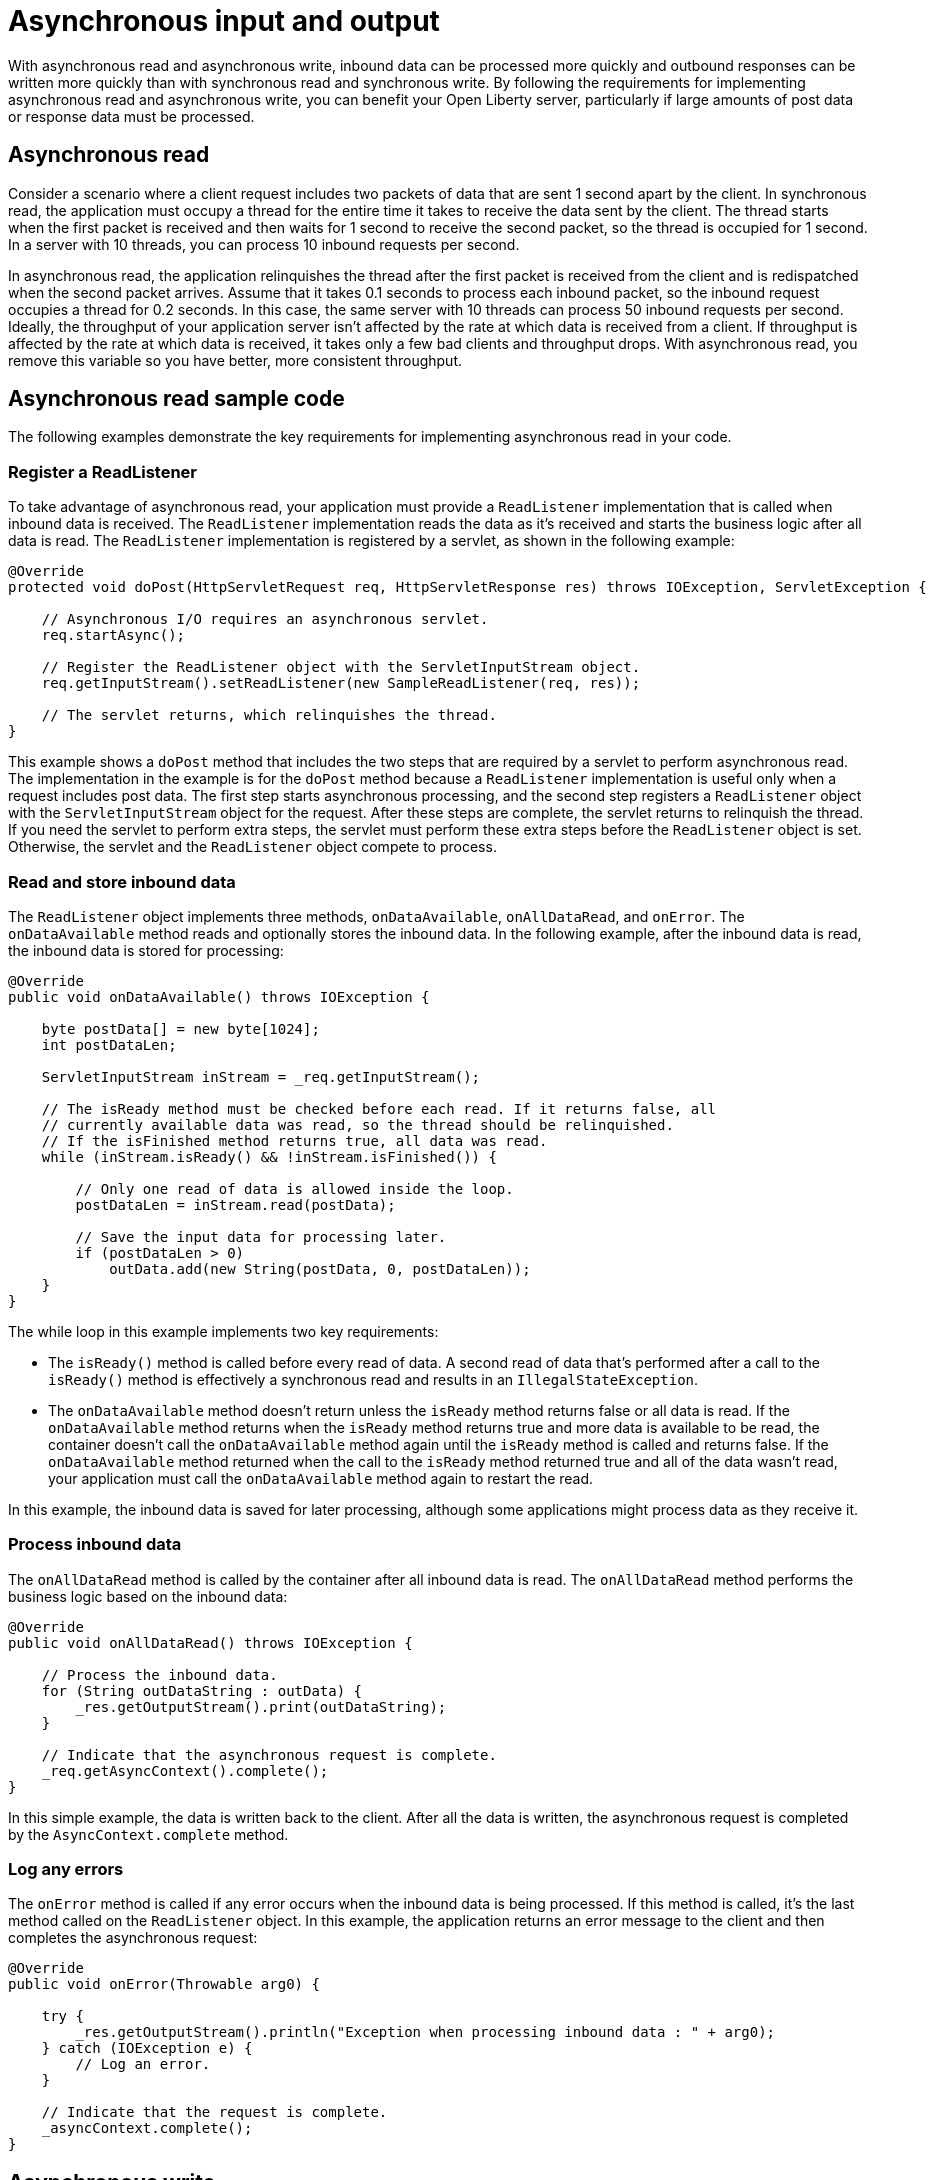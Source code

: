 // Copyright (c) 2021 IBM Corporation and others.
// Licensed under Creative Commons Attribution-NoDerivatives
// 4.0 International (CC BY-ND 4.0)
//   https://creativecommons.org/licenses/by-nd/4.0/
//
// Contributors:
//     IBM Corporation
//
//
:page-description:
:seo-title:
:seo-description:
:page-layout: general-reference
:page-type: general
= Asynchronous input and output

With asynchronous read and asynchronous write, inbound data can be processed more quickly and outbound responses can be written more quickly than with synchronous read and synchronous write.
By following the requirements for implementing asynchronous read and asynchronous write, you can benefit your Open Liberty server, particularly if large amounts of post data or response data must be processed.

== Asynchronous read
Consider a scenario where a client request includes two packets of data that are sent 1 second apart by the client.
In synchronous read, the application must occupy a thread for the entire time it takes to receive the data sent by the client.
The thread starts when the first packet is received and then waits for 1 second to receive the second packet, so the thread is occupied for 1 second.
In a server with 10 threads, you can process 10 inbound requests per second.

In asynchronous read, the application relinquishes the thread after the first packet is received from the client and is redispatched when the second packet arrives.
Assume that it takes 0.1 seconds to process each inbound packet, so the inbound request occupies a thread for 0.2 seconds.
In this case, the same server with 10 threads can process 50 inbound requests per second.
Ideally, the throughput of your application server isn't affected by the rate at which data is received from a client.
If throughput is affected by the rate at which data is received, it takes only a few bad clients and throughput drops.
With asynchronous read, you remove this variable so you have better, more consistent throughput.

== Asynchronous read sample code
The following examples demonstrate the key requirements for implementing asynchronous read in your code.


=== Register a ReadListener
To take advantage of asynchronous read, your application must provide a `ReadListener` implementation that is called when inbound data is received.
The `ReadListener` implementation reads the data as it's received and starts the business logic after all data is read.
The `ReadListener` implementation is registered by a servlet, as shown in the following example:

[source,java]
----
@Override
protected void doPost(HttpServletRequest req, HttpServletResponse res) throws IOException, ServletException {

    // Asynchronous I/O requires an asynchronous servlet.
    req.startAsync();

    // Register the ReadListener object with the ServletInputStream object.
    req.getInputStream().setReadListener(new SampleReadListener(req, res));

    // The servlet returns, which relinquishes the thread.
}
----

This example shows a `doPost` method that includes the two steps that are required by a servlet to perform asynchronous read.
The implementation in the example is for the `doPost` method because a `ReadListener` implementation is useful only when a request includes post data.
The first step starts asynchronous processing, and the second step registers a `ReadListener` object with the `ServletInputStream` object for the request.
After these steps are complete, the servlet returns to relinquish the thread.
If you need the servlet to perform extra steps, the servlet must perform these extra steps before the `ReadListener` object is set.
Otherwise, the servlet and the `ReadListener` object compete to process.

=== Read and store inbound data
The `ReadListener` object implements three methods, `onDataAvailable`, `onAllDataRead`, and `onError`.
The `onDataAvailable` method reads and optionally stores the inbound data.
In the following example, after the inbound data is read, the inbound data is stored for processing:

[source,java]
----
@Override
public void onDataAvailable() throws IOException {

    byte postData[] = new byte[1024];
    int postDataLen;

    ServletInputStream inStream = _req.getInputStream();

    // The isReady method must be checked before each read. If it returns false, all
    // currently available data was read, so the thread should be relinquished.
    // If the isFinished method returns true, all data was read.
    while (inStream.isReady() && !inStream.isFinished()) {

        // Only one read of data is allowed inside the loop.
        postDataLen = inStream.read(postData);

        // Save the input data for processing later.
        if (postDataLen > 0)
            outData.add(new String(postData, 0, postDataLen));
    }
}
----

The while loop in this example implements two key requirements:

* The `isReady()` method is called before every read of data.
A second read of data that's performed after a call to the `isReady()` method is effectively a synchronous read and results in an `IllegalStateException`.
* The `onDataAvailable` method doesn't return unless the `isReady` method returns false or all data is read.
If the `onDataAvailable` method returns when the `isReady` method returns true and more data is available to be read, the container doesn't call the `onDataAvailable` method again until the `isReady` method is called and returns false.
If the `onDataAvailable` method returned when the call to the `isReady` method returned true and all of the data wasn't read, your application must call the `onDataAvailable` method again to restart the read.

In this example, the inbound data is saved for later processing, although some applications might process data as they receive it.

=== Process inbound data
The `onAllDataRead` method is called by the container after all inbound data is read.
The `onAllDataRead` method performs the business logic based on the inbound data:

[#readlistener-onalldataread]
[source,java]
----
@Override
public void onAllDataRead() throws IOException {

    // Process the inbound data.
    for (String outDataString : outData) {
        _res.getOutputStream().print(outDataString);
    }

    // Indicate that the asynchronous request is complete.
    _req.getAsyncContext().complete();
}
----

In this simple example, the data is written back to the client.
After all the data is written, the asynchronous request is completed by the `AsyncContext.complete` method.

=== Log any errors
The `onError` method is called if any error occurs when the inbound data is being processed.
If this method is called, it's the last method called on the `ReadListener` object.
In this example, the application returns an error message to the client and then completes the asynchronous request:

[source,java]
----
@Override
public void onError(Throwable arg0) {

    try {
        _res.getOutputStream().println("Exception when processing inbound data : " + arg0);
    } catch (IOException e) {
        // Log an error.
    }

    // Indicate that the request is complete.
    _asyncContext.complete();
}
----

== Asynchronous write
Asynchronous write is similar to asynchronous read, but asynchronous write is used for sending responses to the client.
Assume that a response is sent in two packets.
The first packet is sent to the client immediately, but the second packet can be sent only after the client acknowledges that the first packet was received.
In synchronous write, a thread is occupied while it waits for the client to acknowledge receipt of data.
But in asynchronous write, a thread isn't occupied while it waits for the client to acknowledge receipt of data.
As a result, throughput can be increased because a thread isn't held to wait for the client to acknowledge receipt of data.
Asynchronous write can be less useful than asynchronous read because your servlet and HTTP implementation might effectively perform the work of asynchronous writing.
Your application can write as much as it needs, and the underlying implementation might buffer the response and send it asynchronously.

== Asynchronous write sample code
The following examples show the key requirements for how you might implement asynchronous write in your code.
In most applications, asynchronous read and asynchronous write are combined.
In the previous asynchronous example code, <<readlistener-onalldataread,the ReadListener.onAllDataRead method>> registers the `WriteListener` object and provides the response data to the `WriteListener` object on its constructor.

=== Register a WriteListener
To use asynchronous write, your application must provide a `WriteListener` implementation, which is called when response data can be sent without blocking.
The `WriteListener` implementation is registered by a servlet, as shown in the following example:

[source,java]
----
@Override
protected void service(HttpServletRequest req, HttpServletResponse res) throws IOException, ServletException {

    // Asynchronous I/O requires an asynchronous servlet.
    req.startAsync();

    // Register the WriteListener object with the ServletOuputStream object.
    res.getOutputStream().setWriteListener(new SampleWriteListener(req, res, 200));

    // The servlet returns, which relinquishes the thread.
}
----

This example shows a `service` method that includes the two steps that are required to perform asynchronous write.
In this example, the `service` method is acceptable because a `WriteListener` object can be used for any inbound method, for example, the `doPost` method.
The first step starts asynchronous processing, and the second step registers a `WriteListener` object with the `ServletOutputStream` object for the request.
After these steps are complete, the servlet returns to relinquish the thread.
If you need the servlet to perform extra steps, the servlet must perform these extra steps before the `WriteListener` object is set.
Otherwise, the servlet and the `WriteListener` object compete to process.

=== Write an outbound response
The `WriteListener` object implements two methods, `onWritePossible` and `onError`.
The `onWritePossible` method is responsible for writing outbound responses:

[source,java]
----
public void onWritePossible() throws IOException {

    ServletOutputStream outStream = _res.getOutputStream();

    // Write each line of data, checking the isReady method before each write.
    while (outStream.isReady() && _numWritesRemaining > 0) {
        _numWritesDone++;
        _numWritesRemaining--;
        outStream.println(_asyncEvents + "." + _numWritesDone + _outData);
    }

    if (_numWritesRemaining == 0) {
        // If all data was written, complete the asynchronous request.
        _req.getAsyncContext().complete();
    } else {
        // The isReady method returned false before all data was written.
        _asyncEvents++;
    }
}
----

The `onWritePossible` method implements three key requirements:

* The `isReady` method is called before every write of data.
A second write of data that's performed after a call to the `isReady` method is effectively a synchronous write and results in an `IllegalStateException`.
* The `onWritePossible` method doesn't return unless the `isReady` method returns false or all data is written.
If the `onWritePossible` method returns when the `isReady` method returns true and more data must be written, the container doesn't call the `onWritePossible` method again until the `isReady` method is called and returns false.
One effect of this requirement is that all of the response data must be available before the `WriteListener` object is registered.
If all of the response data isn't available, the `onWritePossible` method must return when the `isReady` method is true even though some response data wasn't written.
* The `AsyncContext.complete` method is called to end the asynchronous request after all data is written.
An equivalent to the `onAllDataRead` method of the `ReadListener` object doesn't exist for the `WriteListener` object because only your application knows when all response data is written.

One effect of this second requirement is that all of the response data must be available before the `WriteListener` object is registered. If the response data isn't available before the `WriteListener` object is registered, the method needs to return when the `isReady` method is true even though some of the response data wasn't written. One option in this case is for the application to call the `onWritePossible` method, although you must ensure that two threads aren't running the `onWritePossible` method at the same time.

The `onError` method is called if any error occurs when the response data is being processed.
If this method is called, it's the last method called on the `WriteListener` object.
In this case, the application generates an error log and then completes the asynchronous request.

== See also
xref:sync-async-rest-clients.adoc[Synchronous and asynchronous REST clients]
